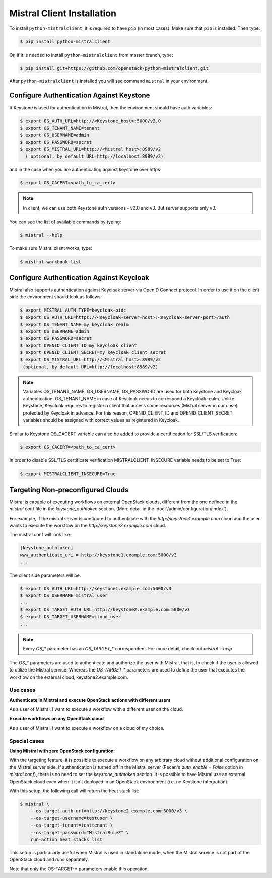 ===========================
Mistral Client Installation
===========================

To install ``python-mistralclient``, it is required to have ``pip``
(in most cases). Make sure that ``pip`` is installed. Then type:

.. code-block:: console

    $ pip install python-mistralclient

Or, if it is needed to install ``python-mistralclient`` from master branch,
type:

.. code-block:: console

    $ pip install git+https://github.com/openstack/python-mistralclient.git

After ``python-mistralclient`` is installed you will see command ``mistral``
in your environment.

Configure Authentication Against Keystone
-----------------------------------------

If Keystone is used for authentication in Mistral, then the environment should
have auth variables:

.. code-block:: console

    $ export OS_AUTH_URL=http://<Keystone_host>:5000/v2.0
    $ export OS_TENANT_NAME=tenant
    $ export OS_USERNAME=admin
    $ export OS_PASSWORD=secret
    $ export OS_MISTRAL_URL=http://<Mistral host>:8989/v2
      ( optional, by default URL=http://localhost:8989/v2)

and in the case when you are authenticating against keystone over https:

.. code-block:: console

    $ export OS_CACERT=<path_to_ca_cert>

.. note::
    In client, we can use both Keystone auth versions - v2.0 and v3.
    But server supports only v3.

You can see the list of available commands by typing:

.. code-block:: console

    $ mistral --help

To make sure Mistral client works, type:

.. code-block:: console

    $ mistral workbook-list

Configure Authentication Against Keycloak
-----------------------------------------

Mistral also supports authentication against Keycloak server via OpenID Connect
protocol.
In order to use it on the client side the environment should look as follows:

.. code-block:: console

    $ export MISTRAL_AUTH_TYPE=keycloak-oidc
    $ export OS_AUTH_URL=https://<Keycloak-server-host>:<Keycloak-server-port>/auth
    $ export OS_TENANT_NAME=my_keycloak_realm
    $ export OS_USERNAME=admin
    $ export OS_PASSWORD=secret
    $ export OPENID_CLIENT_ID=my_keycloak_client
    $ export OPENID_CLIENT_SECRET=my_keycloak_client_secret
    $ export OS_MISTRAL_URL=http://<Mistral host>:8989/v2
     (optional, by default URL=http://localhost:8989/v2)

.. note:: Variables OS_TENANT_NAME, OS_USERNAME, OS_PASSWORD are used for
    both Keystone and Keycloak authentication. OS_TENANT_NAME in case of
    Keycloak needs to correspond a Keycloak realm. Unlike Keystone, Keycloak
    requires to register a client that access some resources (Mistral server in
    our case) protected by Keycloak in advance. For this reason,
    OPENID_CLIENT_ID and OPENID_CLIENT_SECRET variables should be assigned
    with correct values as registered in Keycloak.

Similar to Keystone OS_CACERT variable can also be added to provide a
certification for SSL/TLS
verification:

.. code-block:: console

    $ export OS_CACERT=<path_to_ca_cert>

In order to disable SSL/TLS certificate verification MISTRALCLIENT_INSECURE
variable needs to be set
to True:

.. code-block:: console

    $ export MISTRALCLIENT_INSECURE=True

Targeting Non-preconfigured Clouds
----------------------------------

Mistral is capable of executing workflows on external OpenStack clouds,
different from the one defined in the `mistral.conf` file in the
`keystone_authtoken` section. (More detail in the
:doc:`/admin/configuration/index`).

For example, if the mistral server is configured to authenticate with the
`http://keystone1.example.com` cloud and the user wants to execute the
workflow on the `http://keystone2.example.com` cloud.

The mistral.conf will look like:

.. code-block:: console

    [keystone_authtoken]
    www_authenticate_uri = http://keystone1.example.com:5000/v3
    ...

The client side parameters will be:

.. code-block:: console

    $ export OS_AUTH_URL=http://keystone1.example.com:5000/v3
    $ export OS_USERNAME=mistral_user
    ...
    $ export OS_TARGET_AUTH_URL=http://keystone2.example.com:5000/v3
    $ export OS_TARGET_USERNAME=cloud_user
    ...

.. note::
    Every `OS_*` parameter has an `OS_TARGET_*` correspondent. For more
    detail, check out `mistral --help`

The `OS_*` parameters are used to authenticate and authorize the user with
Mistral, that is, to check if the user is allowed to utilize the Mistral
service. Whereas the `OS_TARGET_*` parameters are used to define the user that
executes the workflow on the external cloud, keystone2.example.com.

Use cases
^^^^^^^^^

**Authenticate in Mistral and execute OpenStack actions with different users**

As a user of Mistral, I want to execute a workflow with a different user on the
cloud.

**Execute workflows on any OpenStack cloud**

As a user of Mistral, I want to execute a workflow on a cloud of my choice.

Special cases
^^^^^^^^^^^^^

**Using Mistral with zero OpenStack configuration**:

With the targeting feature, it is possible to execute a workflow on any
arbitrary cloud without additional configuration on the Mistral server side.
If authentication is turned off in the Mistral server (Pecan's
`auth_enable = False` option in `mistral.conf`), there is no need to set the
`keystone_authtoken` section. It is possible to have Mistral use an external
OpenStack cloud even when it isn't deployed in an OpenStack environment (i.e.
no Keystone integration).

With this setup, the following call will return the heat stack list:

.. code-block:: console

    $ mistral \
        --os-target-auth-url=http://keystone2.example.com:5000/v3 \
        --os-target-username=testuser \
        --os-target-tenant=testtenant \
        --os-target-password="MistralRuleZ" \
        run-action heat.stacks_list

This setup is particularly useful when Mistral is used in standalone mode, when
the Mistral service is not part of the OpenStack cloud and runs separately.

Note that only the OS-TARGET-* parameters enable this operation.
